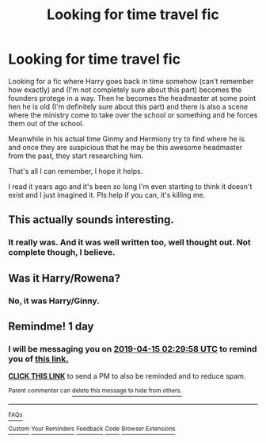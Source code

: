 #+TITLE: Looking for time travel fic

* Looking for time travel fic
:PROPERTIES:
:Author: drthvdrsbnr
:Score: 19
:DateUnix: 1555191543.0
:DateShort: 2019-Apr-14
:FlairText: Fic Search
:END:
Looking for a fic where Harry goes back in time somehow (can't remember how exactly) and (I'm not completely sure about this part) becomes the founders protege in a way. Then he becomes the headmaster at some point hen he is old (I'm definitely sure about this part) and there is also a scene where the ministry come to take over the school or something and he forces them out of the school.

Meanwhile in his actual time Ginmy and Hermiony try to find where he is and once they are suspicious that he may be this awesome headmaster from the past, they start researching him.

That's all I can remember, I hope it helps.

I read it years ago and it's been so long I'm even starting to think it doesn't exist and I just imagined it. Pls help if you can, it's killing me.


** This actually sounds interesting.
:PROPERTIES:
:Author: tekkenjin
:Score: 8
:DateUnix: 1555192893.0
:DateShort: 2019-Apr-14
:END:

*** It really was. And it was well written too, well thought out. Not complete though, I believe.
:PROPERTIES:
:Author: drthvdrsbnr
:Score: 4
:DateUnix: 1555193118.0
:DateShort: 2019-Apr-14
:END:


** Was it Harry/Rowena?
:PROPERTIES:
:Author: ladyaribeth19
:Score: 2
:DateUnix: 1555211068.0
:DateShort: 2019-Apr-14
:END:

*** No, it was Harry/Ginny.
:PROPERTIES:
:Author: drthvdrsbnr
:Score: 1
:DateUnix: 1555225159.0
:DateShort: 2019-Apr-14
:END:


** Remindme! 1 day
:PROPERTIES:
:Author: Garanar
:Score: 1
:DateUnix: 1555208937.0
:DateShort: 2019-Apr-14
:END:

*** I will be messaging you on [[http://www.wolframalpha.com/input/?i=2019-04-15%2002:29:58%20UTC%20To%20Local%20Time][*2019-04-15 02:29:58 UTC*]] to remind you of [[https://www.reddit.com/r/HPfanfiction/comments/bcvljw/looking_for_time_travel_fic/ekuekv8/][*this link.*]]

[[http://np.reddit.com/message/compose/?to=RemindMeBot&subject=Reminder&message=%5Bhttps://www.reddit.com/r/HPfanfiction/comments/bcvljw/looking_for_time_travel_fic/ekuekv8/%5D%0A%0ARemindMe!%20%201%20day][*CLICK THIS LINK*]] to send a PM to also be reminded and to reduce spam.

^{Parent commenter can} [[http://np.reddit.com/message/compose/?to=RemindMeBot&subject=Delete%20Comment&message=Delete!%20ekueo3w][^{delete this message to hide from others.}]]

--------------

[[http://np.reddit.com/r/RemindMeBot/comments/24duzp/remindmebot_info/][^{FAQs}]]

[[http://np.reddit.com/message/compose/?to=RemindMeBot&subject=Reminder&message=%5BLINK%20INSIDE%20SQUARE%20BRACKETS%20else%20default%20to%20FAQs%5D%0A%0ANOTE:%20Don't%20forget%20to%20add%20the%20time%20options%20after%20the%20command.%0A%0ARemindMe!][^{Custom}]]
[[http://np.reddit.com/message/compose/?to=RemindMeBot&subject=List%20Of%20Reminders&message=MyReminders!][^{Your Reminders}]]
[[http://np.reddit.com/message/compose/?to=RemindMeBotWrangler&subject=Feedback][^{Feedback}]]
[[https://github.com/SIlver--/remindmebot-reddit][^{Code}]]
[[https://np.reddit.com/r/RemindMeBot/comments/4kldad/remindmebot_extensions/][^{Browser Extensions}]]
:PROPERTIES:
:Author: RemindMeBot
:Score: 1
:DateUnix: 1555208999.0
:DateShort: 2019-Apr-14
:END:
